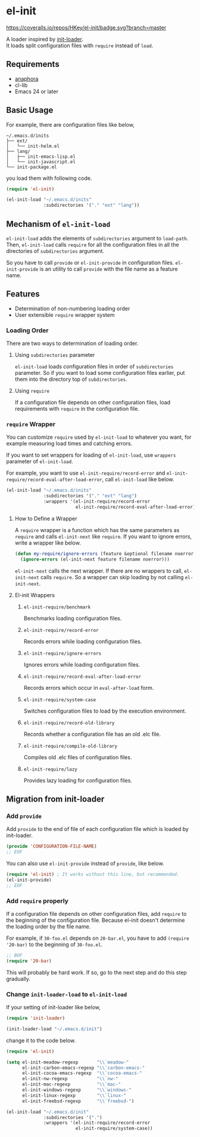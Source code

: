 * el-init

[[file:https://github.com/HKey/el-init/workflows/test/badge.svg]]
[[https://coveralls.io/r/HKey/el-init?branch=master][https://coveralls.io/repos/HKey/el-init/badge.svg?branch=master]]
[[https://melpa.org/#/el-init][file:https://melpa.org/packages/el-init-badge.svg]]
[[https://stable.melpa.org/#/el-init][file:https://stable.melpa.org/packages/el-init-badge.svg]]

A loader inspired by [[https://github.com/emacs-jp/init-loader][init-loader]]. \\
It loads split configuration files with =require= instead of =load=.

** Requirements

- [[https://github.com/rolandwalker/anaphora][anaphora]]
- cl-lib
- Emacs 24 or later

** Basic Usage

For example, there are configuration files like below,

#+BEGIN_EXAMPLE
  ~/.emacs.d/inits
  ├── ext/
  │   └── init-helm.el
  ├── lang/
  │   ├── init-emacs-lisp.el
  │   └── init-javascript.el
  └── init-package.el
#+END_EXAMPLE

you load them with following code.

#+BEGIN_SRC emacs-lisp
  (require 'el-init)

  (el-init-load "~/.emacs.d/inits"
                :subdirectories '("." "ext" "lang"))
#+END_SRC

** Mechanism of =el-init-load=

=el-init-load= adds the elements of =subdirectories= argument to =load-path=.
Then, =el-init-load= calls =require= for all the configuration files in all the
directories of =subdirectories= argument.

So you have to call =provide= or =el-init-provide= in configuration files.
=el-init-provide= is an utility to call =provide= with the file name as a
feature name.

** Features

- Determination of non-numbering loading order
- User extensible =require= wrapper system

*** Loading Order

There are two ways to determination of loading order.

**** Using =subdirectories= parameter

=el-init-load= loads configuration files in order of =subdirectories= parameter.
So if you want to load some configuration files earlier, put them into
the directory top of =subdirectories=.

**** Using =require=

If a configuration file depends on other configuration files, load requirements
with =require= in the configuration file.

*** =require= Wrapper

You can customize =require= used by =el-init-load= to whatever you want,
for example measuring load times and catching errors.

If you want to set wrappers for loading of =el-init-load=, use =wrappers=
parameter of =el-init-load=.

For example, you want to use =el-init-require/record-error= and
=el-init-require/record-eval-after-load-error=, call =el-init-load= like below.

#+BEGIN_SRC emacs-lisp
  (el-init-load "~/.emacs.d/inits"
                :subdirectories '("." "ext" "lang")
                :wrappers '(el-init-require/record-error
                            el-init-require/record-eval-after-load-error))
#+END_SRC

**** How to Define a Wrapper

A =require= wrapper is a function which has the same parameters as =require=
and calls =el-init-next= like =require=.
If you want to ignore errors, write a wrapper like below.

#+BEGIN_SRC emacs-lisp
  (defun my-require/ignore-errors (feature &optional filename noerror)
    (ignore-errors (el-init-next feature filename noerror)))
#+END_SRC

=el-init-next= calls the next wrapper.
If there are no wrappers to call, =el-init-next= calls =require=.
So a wrapper can skip loading by not calling =el-init-next=.

**** El-init Wrappers

***** =el-init-require/benchmark=

Benchmarks loading configuration files.

***** =el-init-require/record-error=

Records errors while loading configuration files.

***** =el-init-require/ignore-errors=

Ignores errors while loading configuration files.

***** =el-init-require/record-eval-after-load-error=

Records errors which occur in =eval-after-load= form.

***** =el-init-require/system-case=

Switches configuration files to load by the execution environment.

***** =el-init-require/record-old-library=

Records whether a configuration file has an old .elc file.

***** =el-init-require/compile-old-library=

Compiles old .elc files of configuration files.

***** =el-init-require/lazy=

Provides lazy loading for configuration files.

** Migration from init-loader

*** Add =provide=

Add =provide= to the end of file of each configuration file which is
loaded by init-loader.

#+BEGIN_SRC emacs-lisp
  (provide 'CONFIGURATION-FILE-NAME)
  ;; EOF
#+END_SRC

You can also use =el-init-provide= instead of =provide=, like below.

#+BEGIN_SRC emacs-lisp
  (require 'el-init) ; It works without this line, but recommended.
  (el-init-provide)
  ;; EOF
#+END_SRC

*** Add =require= properly

If a configuration file depends on other configuration files,
add =require= to the beginning of the configuration file.
Because el-init doesn't determine the loading order by the file name.

For example, if =30-foo.el= depends on =20-bar.el=,
you have to add =(require '20-bar)= to the beginning of =30-foo.el=.

#+BEGIN_SRC emacs-lisp
  ;; BOF
  (require '20-bar)
#+END_SRC

This will probably be hard work.
If so, go to the next step and do this step gradually.

*** Change =init-loader-load= to =el-init-load=

If your setting of init-loader like below,

#+BEGIN_SRC emacs-lisp
  (require 'init-loader)

  (init-loader-load "~/.emacs.d/init")
#+END_SRC

change it to the code below.

#+BEGIN_SRC emacs-lisp
  (require 'el-init)

  (setq el-init-meadow-regexp       "\\`meadow-"
        el-init-carbon-emacs-regexp "\\`carbon-emacs-"
        el-init-cocoa-emacs-regexp  "\\`cocoa-emacs-"
        el-init-nw-regexp           "\\`nw-"
        el-init-mac-regexp          "\\`mac-"
        el-init-windows-regexp      "\\`windows-"
        el-init-linux-regexp        "\\`linux-"
        el-init-freebsd-regexp      "\\`freebsd-")

  (el-init-load "~/.emacs.d/init"
                :subdirectories '(".")
                :wrappers '(el-init-require/record-error
                            el-init-require/system-case))
#+END_SRC
